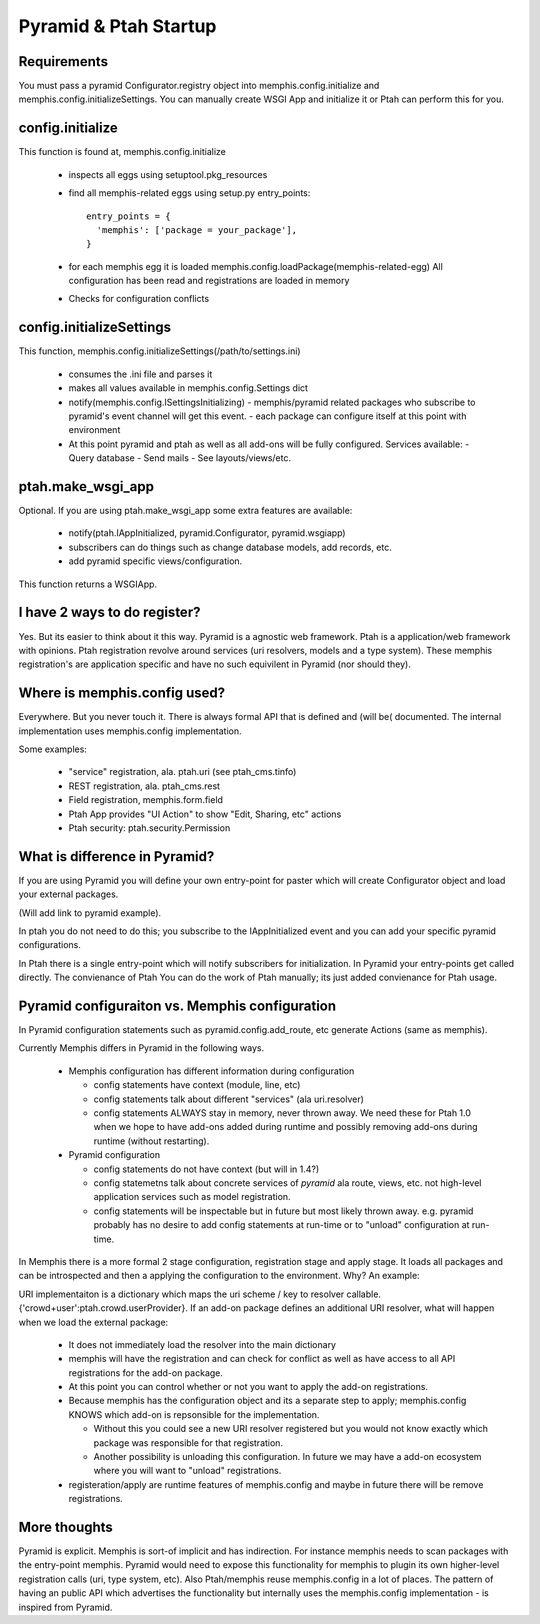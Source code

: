 Pyramid & Ptah Startup
======================

Requirements
------------
You must pass a pyramid Configurator.registry object into 
memphis.config.initialize and  memphis.config.initializeSettings. You can
manually create WSGI App and initialize it or Ptah can perform this for you.

config.initialize
-----------------

This function is found at, memphis.config.initialize

  - inspects all eggs using setuptool.pkg_resources
  - find all memphis-related eggs using setup.py entry_points::
  
          entry_points = {
            'memphis': ['package = your_package'],
          }
        
  - for each memphis egg it is loaded
    memphis.config.loadPackage(memphis-related-egg)
    All configuration has been read and registrations are loaded in memory
    
  - Checks for configuration conflicts

config.initializeSettings
-------------------------

This function, memphis.config.initializeSettings(/path/to/settings.ini)

  - consumes the .ini file and parses it
  - makes all values available in memphis.config.Settings dict
  - notify(memphis.config.ISettingsInitializing)
    - memphis/pyramid related packages who subscribe to pyramid's event channel will get this event.
    - each package can configure itself at this point with environment
  - At this point pyramid and ptah as well as all add-ons will be fully
    configured.  Services available:
    - Query database
    - Send mails
    - See layouts/views/etc.
      
ptah.make_wsgi_app
-------------------

Optional. If you are using ptah.make_wsgi_app some extra features are available:

  - notify(ptah.IAppInitialized, pyramid.Configurator, pyramid.wsgiapp)
  - subscribers can do things such as change database models, add records, etc.
  - add pyramid specific views/configuration.

This function returns a WSGIApp.

I have 2 ways to do register?
-----------------------------
Yes.  But its easier to think about it this way.  Pyramid is a agnostic 
web framework.  Ptah is a application/web framework with opinions. 
Ptah registration revolve around services (uri resolvers, models and a
type system).  These memphis registration's are application specific and
have no such equivilent in Pyramid (nor should they).  

Where is memphis.config used?
-----------------------------
Everywhere.  But you never touch it.  There is always formal API that is defined and (will be( documented.  The internal implementation uses memphis.config implementation.

Some examples:

  - "service" registration, ala. ptah.uri (see ptah_cms.tinfo)
  
  - REST registration, ala. ptah_cms.rest
  
  - Field registration, memphis.form.field
  
  - Ptah App provides "UI Action" to show "Edit, Sharing, etc" actions
  
  - Ptah security: ptah.security.Permission

What is difference in Pyramid?
------------------------------
If you are using Pyramid you will define your own entry-point for paster
which will create Configurator object and load your external packages.

(Will add link to pyramid example).

In ptah you do not need to do this; you subscribe to the IAppInitialized
event and you can add your specific pyramid configurations.

In Ptah there is a single entry-point which will notify subscribers for
initialization.  In Pyramid your entry-points get called directly.  The
convienance of Ptah You
can do the work of Ptah manually; its just added convienance for Ptah
usage. 

Pyramid configuraiton vs. Memphis configuration
-----------------------------------------------
In Pyramid configuration statements such as pyramid.config.add_route, etc
generate Actions (same as memphis).  

Currently Memphis differs in Pyramid in the following ways.

  - Memphis configuration has different information during configuration
  
    - config statements have context (module, line, etc)
    
    - config statements talk about different "services" (ala uri.resolver)
    
    - config statements ALWAYS stay in memory, never thrown away.  We need
      these for Ptah 1.0 when we hope to have add-ons added during runtime
      and possibly removing add-ons during runtime (without restarting).
    
  - Pyramid configuration
  
    - config statements do not have context (but will in 1.4?)
    
    - config statemetns talk about concrete services of *pyramid* ala
      route, views, etc. not high-level application services such as
      model registration.
      
    - config statements will be inspectable but in future but most likely
      thrown away. e.g. pyramid probably has no desire to add config 
      statements at run-time or to "unload" configuration at run-time.

In Memphis there is a 
more formal 2 stage configuration, registration stage and apply stage.
It loads all packages and can be introspected and then a applying
the configuration to the environment.  Why?  An example:

URI implementaiton is a dictionary which maps the uri scheme / key
to resolver callable.  {'crowd+user':ptah.crowd.userProvider}.  If an
add-on package defines an additional URI resolver, what will happen when
we load the external package:

  - It does not immediately load the resolver into the main dictionary
  
  - memphis will have the registration and can check for conflict as well
    as have access to all API registrations for the add-on package.
    
  - At this point you can control whether or not you want to apply the
    add-on registrations.  
    
  - Because memphis has the configuration object and its a separate step
    to apply; memphis.config KNOWS which add-on is repsonsible for the
    implementation.  
    
    - Without this you could see a new URI resolver registered but you would not know exactly which package was responsible for that registration.
    
    - Another possibility is unloading this configuration.  In future we may have a add-on ecosystem where you will want to "unload" registrations.  
    
  - registeration/apply are runtime features of memphis.config and maybe in future there will be remove registrations.  

More thoughts
-------------
Pyramid is explicit.  Memphis is sort-of implicit and has indirection.  For instance memphis needs to scan packages with the entry-point memphis.  Pyramid would need to expose this functionality for memphis to plugin its own higher-level registration calls (uri, type system, etc).
Also Ptah/memphis reuse memphis.config in a lot of places.  The pattern
of having an public API which advertises the functionality but internally uses the memphis.config implementation - is inspired from Pyramid.